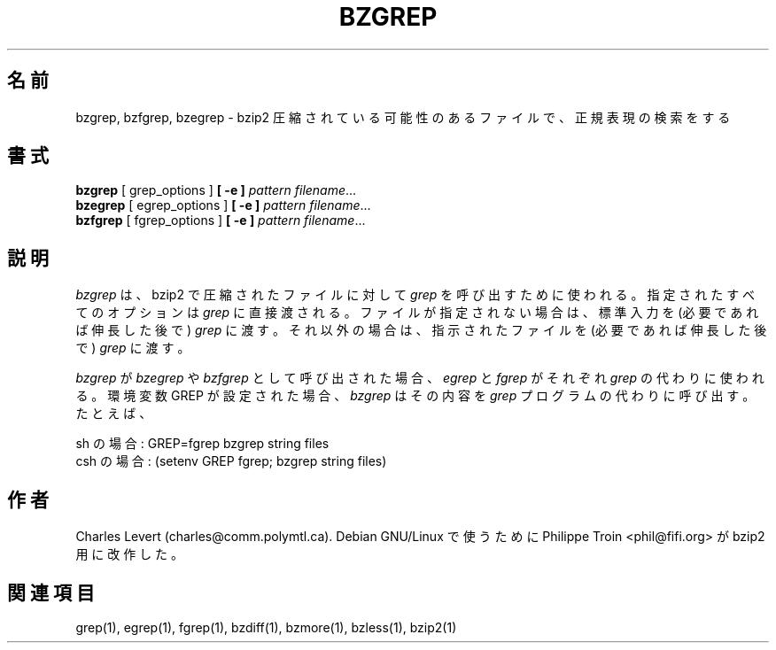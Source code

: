 

.\"Shamelessly copied from zmore.1 by Philippe Troin <phil@fifi.org>
.\"for Debian GNU/Linux
.\"*******************************************************************
.\"
.\" This file was generated with po4a. Translate the source file.
.\"
.\"*******************************************************************
.\"
.\" Japanese Version Copyright (c) 2003 Yuichi SATO
.\"         all rights reserved.
.\" Translated 2003-05-01, Yuichi SATO <ysato444@yahoo.co.jp>
.\"
.TH BZGREP 1   
.SH 名前
bzgrep, bzfgrep, bzegrep \- bzip2 圧縮されている可能性のあるファイルで、正規表現の検索をする
.SH 書式
\fBbzgrep\fP [ grep_options ] \fB[\ \-e\ ]\fP\fI pattern\fP \fIfilename\fP.\|.\|.
.br
\fBbzegrep\fP [ egrep_options ] \fB[\ \-e\ ]\fP\fI pattern\fP \fIfilename\fP.\|.\|.
.br
\fBbzfgrep\fP [ fgrep_options ] \fB[\ \-e\ ]\fP\fI pattern\fP \fIfilename\fP.\|.\|.
.SH 説明
\fIbzgrep\fP は、bzip2 で圧縮されたファイルに対して \fIgrep\fP を呼び出すために使われる。 指定されたすべてのオプションは
\fIgrep\fP に直接渡される。 ファイルが指定されない場合は、標準入力を (必要であれば伸長した後で)  \fIgrep\fP に渡す。
それ以外の場合は、指示されたファイルを (必要であれば伸長した後で)  \fIgrep\fP に渡す。
.PP
\fIbzgrep\fP が \fIbzegrep\fP や \fIbzfgrep\fP として呼び出された場合、 \fIegrep\fP と \fIfgrep\fP がそれぞれ
\fIgrep\fP の代わりに使われる。 環境変数 GREP が設定された場合、 \fIbzgrep\fP はその内容を \fIgrep\fP
プログラムの代わりに呼び出す。 たとえば、

    sh の場合:  GREP=fgrep  bzgrep string files
    csh の場合: (setenv GREP fgrep; bzgrep string files)
.SH 作者
Charles Levert (charles@comm.polymtl.ca).  Debian GNU/Linux で使うために Philippe
Troin <phil@fifi.org> が bzip2 用に改作した。
.SH 関連項目
grep(1), egrep(1), fgrep(1), bzdiff(1), bzmore(1), bzless(1), bzip2(1)
